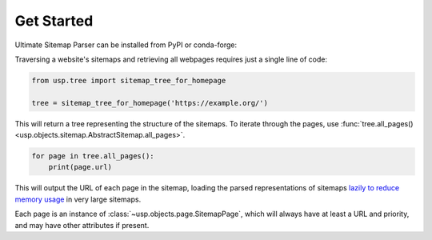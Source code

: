 Get Started
===========

Ultimate Sitemap Parser can be installed from PyPI or conda-forge:

.. tab-set::

    .. tab-item:: pip

        .. code-block:: shell-session

            $ pip install ultimate-sitemap-parser

    .. tab-item:: conda

        .. code-block:: shell-session

            $ conda install -c conda-forge ultimate-sitemap-parser


Traversing a website's sitemaps and retrieving all webpages requires just a single line of code:

.. code-block:: python

    from usp.tree import sitemap_tree_for_homepage

    tree = sitemap_tree_for_homepage('https://example.org/')

This will return a tree representing the structure of the sitemaps. To iterate through the pages, use :func:`tree.all_pages() <usp.objects.sitemap.AbstractSitemap.all_pages>`.

.. code-block:: python

    for page in tree.all_pages():
        print(page.url)

This will output the URL of each page in the sitemap, loading the parsed representations of sitemaps `lazily to reduce memory usage <performance_page_generator>`_ in very large sitemaps.

Each page is an instance of :class:`~usp.objects.page.SitemapPage`, which will always have at least a URL and priority, and may have other attributes if present.
